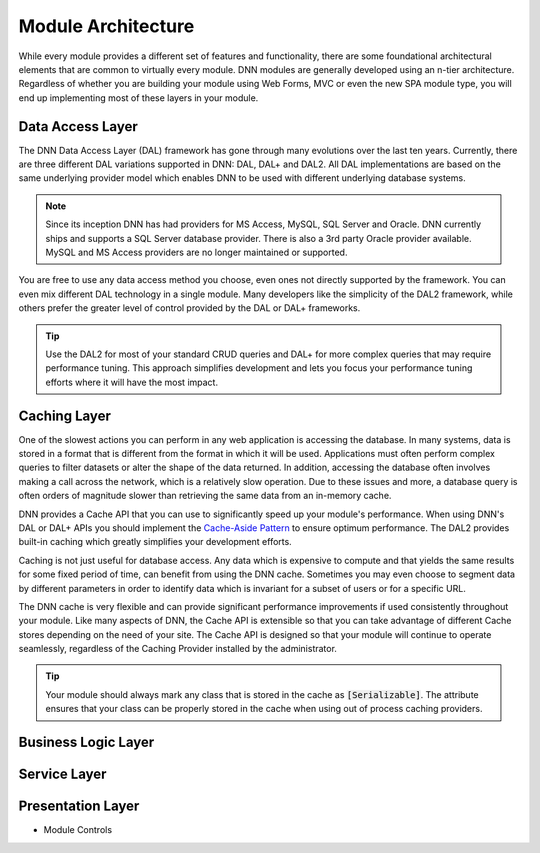 =====================
 Module Architecture
=====================

While every module provides a different set of features and functionality, there are some foundational architectural elements that are common to virtually every module. DNN modules are generally developed using an n-tier architecture. Regardless of whether you are building your module using Web Forms, MVC or even the new SPA module type, you will end up implementing most of these layers in your module.

Data Access Layer
-----------------

The DNN Data Access Layer (DAL) framework has gone through many evolutions over the last ten years.  Currently, there are three different DAL variations supported in DNN: DAL, DAL+ and DAL2. All DAL implementations are based on the same underlying provider model which enables DNN to be used with different underlying database systems. 

.. note::
   Since its inception DNN has had providers for MS Access, MySQL, SQL Server and Oracle. DNN currently ships and supports a SQL Server database provider. There is also a 3rd party Oracle provider available. MySQL and MS Access providers are no longer maintained or supported.
   
You are free to use any data access method you choose, even ones not directly supported by the framework. You can even mix different DAL technology in a single module. Many developers like the simplicity of the DAL2 framework, while others prefer the greater level of control provided by the DAL or DAL+ frameworks. 

.. tip::
   Use the DAL2 for most of your standard CRUD queries and DAL+ for more complex queries that may require performance tuning. This approach simplifies development and lets you focus your performance tuning efforts where it will have the most impact.
   
Caching Layer
-------------

One of the slowest actions you can perform in any web application is accessing the database. In many systems, data is stored in a format that is different from the format in which it will be used. Applications must often perform complex queries to filter datasets or alter the shape of the data returned. In addition, accessing the database often involves making a call across the network, which is a relatively slow operation. Due to these issues and more, a database query is often orders of magnitude slower than retrieving the same data from an in-memory cache.

DNN provides a Cache API that you can use to significantly speed up your module's performance. When using DNN's DAL or DAL+ APIs you should implement the `Cache-Aside Pattern <https://msdn.microsoft.com/en-us/library/dn589799.aspx>`_ to ensure optimum performance. The DAL2 provides built-in caching which greatly simplifies your development efforts. 

Caching is not just useful for database access. Any data which is expensive to compute and that yields the same results for some fixed period of time, can benefit from using the DNN cache. Sometimes you may even choose to segment data by different parameters in order to identify data which is invariant for a subset of users or for a specific URL.

The DNN cache is very flexible and can provide significant performance improvements if used consistently throughout your module. Like many aspects of DNN, the Cache API is extensible so that you can take advantage of different Cache stores depending on the need of your site. The Cache API is designed so that your module will continue to operate seamlessly, regardless of the Caching Provider installed by the administrator.

.. tip::
   Your module should always mark any class that is stored in the cache as :code:`[Serializable]`. The attribute ensures that your class can be properly stored in the cache when using out of process caching providers.

Business Logic Layer
--------------------

Service Layer
-------------

Presentation Layer
------------------
 
- Module Controls
 
..  ***** Image Substitutions *****

.. |module-action-menu| image:: /../common/img/module-action-menu.png
    :class: img-responsive img-600 dnn-border
    :alt:  
